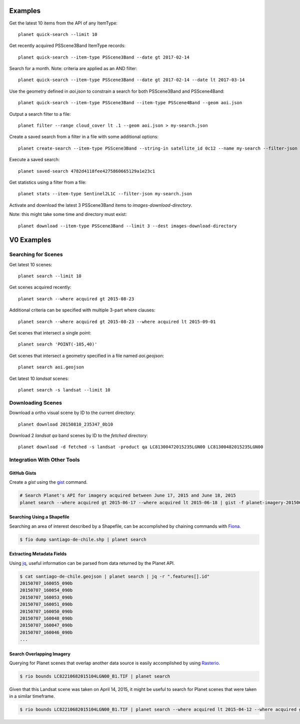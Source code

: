 .. highlight:: text

Examples
========

Get the latest 10 items from the API of any ItemType::

    planet quick-search --limit 10

Get recently acquired PSScene3Band ItemType records::

    planet quick-search --item-type PSScene3Band --date gt 2017-02-14

Search for a month. Note: criteria are applied as an AND filter::

    planet quick-search --item-type PSScene3Band --date gt 2017-02-14 --date lt 2017-03-14

Use the geometry defined in `aoi.json` to constrain a search for both PSScene3Band and PSScene4Band::

    planet quick-search --item-type PSScene3Band --item-type PSScene4Band --geom aoi.json

Output a search filter to a file::

    planet filter --range cloud_cover lt .1 --geom aoi.json > my-search.json

Create a saved search from a filter in a file with some additional options::

    planet create-search --item-type PSScene3Band --string-in satellite_id 0c12 --name my-search --filter-json my-search.json

Execute a saved search::

    planet saved-search 4782d4118fee4275860665129a1e23c1

Get statistics using a filter from a file::

    planet stats --item-type Sentinel2L1C --filter-json my-search.json

Activate and download the latest 3 PSScene3Band items to `images-download-directory`.

Note: this might take some time and directory must exist::

    planet download --item-type PSScene3Band --limit 3 --dest images-download-directory

V0 Examples
=================


Searching for Scenes
--------------------

Get latest 10 scenes::

    planet search --limit 10

Get scenes acquired recently::

    planet search --where acquired gt 2015-08-23

Additional criteria can be specified with multiple 3-part where clauses::

    planet search --where acquired gt 2015-08-23 --where acquired lt 2015-09-01

Get scenes that intersect a single point::

    planet search 'POINT(-105,40)'

Get scenes that intersect a geometry specified in a file named `aoi.geojson`::

    planet search aoi.geojson

Get latest 10 `landsat` scenes::

    planet search -s landsat --limit 10


Downloading Scenes
------------------

Download a ortho visual scene by ID to the current directory::

    planet download 20150810_235347_0b10

Download 2 `landsat` `qa` band scenes by ID to the `fetched` directory::

    planet download -d fetched -s landsat -product qa LC81300472015235LGN00 LC81300482015235LGN00


Integration With Other Tools
----------------------------

GitHub Gists
............

Create a `gist` using the `gist <http://defunkt.io/gist/>`_ command.

.. code-block:: bash

    # Search Planet's API for imagery acquired between June 17, 2015 and June 18, 2015
    planet search --where acquired gt 2015-06-17 --where acquired lt 2015-06-18 | gist -f planet-imagery-20150617-20150618.geojson

.. raw:: html

    <div style="margin-top:10px; margin-bottom:20px">
      <iframe class='ghmap' width="640" height="400" src="https://render.githubusercontent.com/view/geojson/?url=https%3A%2F%2Fgist.githubusercontent.com%2Fkapadia%2F6e722427cecd9ac79971%2Fraw%2Fhyperion-20150401-20150501.geojson#aa859151-d85a-414d-865c-9704fae891a1" frameborder="0"></iframe>
    </div>

    <script>
    window.onresize = function(e) {
      var mainEl = document.querySelector('#planet-cli');

      var mapElems = document.querySelectorAll('.ghmap');
      for (var i = 0; i < mapElems.length; i++) {
        mapElems[i].width = mainEl.clientWidth;
      }
    }

    window.onresize();
    </script>

Searching Using a Shapefile
...........................

Searching an area of interest described by a Shapefile, can be accomplished by chaining commands with `Fiona <https://github.com/Toblerity/Fiona>`_.

.. code-block:: bash

    $ fio dump santiago-de-chile.shp | planet search

Extracting Metadata Fields
..........................

Using `jq <http://stedolan.github.io/jq/>`_, useful information can be parsed from data returned by the Planet API.

.. code-block:: bash

    $ cat santiago-de-chile.geojson | planet search | jq -r ".features[].id"
    20150707_160055_090b
    20150707_160054_090b
    20150707_160053_090b
    20150707_160051_090b
    20150707_160050_090b
    20150707_160048_090b
    20150707_160047_090b
    20150707_160046_090b
    ...

Search Overlapping Imagery
..........................

Querying for Planet scenes that overlap another data source is easily accomplished by using `Rasterio <https://github.com/mapbox/rasterio>`_.

.. code-block:: bash

    $ rio bounds LC82210682015104LGN00_B1.TIF | planet search

Given that this Landsat scene was taken on April 14, 2015, it might be useful to search for Planet scenes that were taken in a similar timeframe.

.. code-block:: bash

    $ rio bounds LC82210682015104LGN00_B1.TIF | planet search --where acquired lt 2015-04-12 --where acquired gt 2015-04-14
